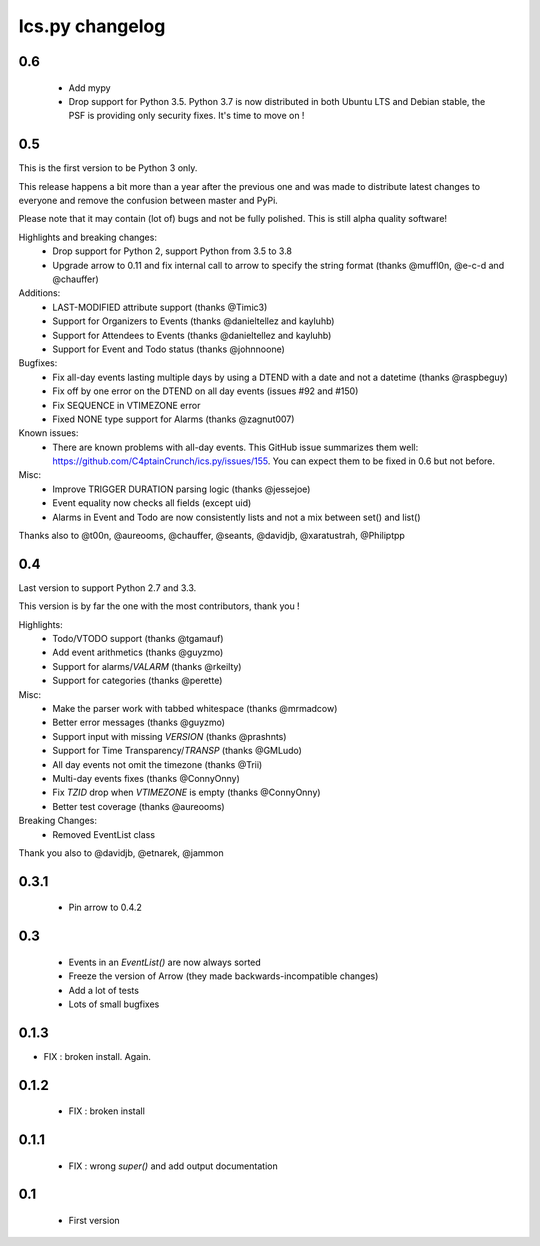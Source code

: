 ============
Ics.py changelog
============


**************
0.6
**************

 - Add mypy
 - Drop support for Python 3.5. Python 3.7 is now distributed in both Ubuntu LTS and Debian stable,
   the PSF is providing only security fixes. It's time to move on !


**************
0.5
**************

This is the first version to be Python 3 only.

This release happens a bit more than a year after the previous one and was made to
distribute latest changes to everyone and remove the confusion between master and PyPi.

Please note that it may contain (lot of) bugs and not be fully polished.
This is still alpha quality software!

Highlights and breaking changes:
 - Drop support for Python 2, support Python from 3.5 to 3.8
 - Upgrade arrow to 0.11 and fix internal call to arrow to specify the string
   format (thanks @muffl0n, @e-c-d and @chauffer)

Additions:
 - LAST-MODIFIED attribute support (thanks @Timic3)
 - Support for Organizers to Events (thanks @danieltellez and kayluhb)
 - Support for Attendees to Events (thanks @danieltellez and kayluhb)
 - Support for Event and Todo status (thanks @johnnoone)

Bugfixes:
 - Fix all-day events lasting multiple days by using a DTEND with a date and not a datetime (thanks @raspbeguy)
 - Fix off by one error on the DTEND on all day events (issues #92 and #150)
 - Fix SEQUENCE in VTIMEZONE error
 - Fixed NONE type support for Alarms (thanks @zagnut007)

Known issues:
 - There are known problems with all-day events. This GitHub issue summarizes them
   well: https://github.com/C4ptainCrunch/ics.py/issues/155. You can expect them to
   be fixed in 0.6 but not before.

Misc:
 - Improve TRIGGER DURATION parsing logic (thanks @jessejoe)
 - Event equality now checks all fields (except uid)
 - Alarms in Event and Todo are now consistently lists and not a mix between set() and list()

Thanks also to @t00n, @aureooms, @chauffer, @seants, @davidjb, @xaratustrah, @Philiptpp

**************
0.4
**************

Last version to support Python 2.7 and 3.3.

This version is by far the one with the most contributors, thank you !

Highlights:
 - Todo/VTODO support (thanks @tgamauf)
 - Add event arithmetics (thanks @guyzmo)
 - Support for alarms/`VALARM` (thanks @rkeilty)
 - Support for categories (thanks @perette)

Misc:
 - Make the parser work with tabbed whitespace (thanks @mrmadcow)
 - Better error messages (thanks @guyzmo)
 - Support input with missing `VERSION` (thanks @prashnts)
 - Support for Time Transparency/`TRANSP` (thanks @GMLudo)
 - All day events not omit the timezone (thanks @Trii)
 - Multi-day events fixes (thanks @ConnyOnny)
 - Fix `TZID` drop when `VTIMEZONE` is empty (thanks @ConnyOnny)
 - Better test coverage (thanks @aureooms)

Breaking Changes:
 - Removed EventList class

Thank you also to @davidjb, @etnarek, @jammon

*******
0.3.1
*******
 - Pin arrow to 0.4.2

*****
0.3
*****
 - Events in an `EventList()` are now always sorted
 - Freeze the version of Arrow (they made backwards-incompatible changes)
 - Add a lot of tests
 - Lots of small bugfixes

*******
0.1.3
*******
- FIX : broken install. Again.

*******
0.1.2
*******
 - FIX : broken install

*******
0.1.1
*******
 - FIX : wrong `super()` and add output documentation

****
0.1
****
 - First version

